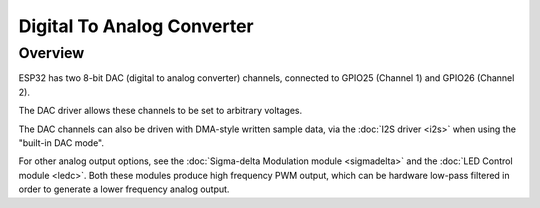 Digital To Analog Converter
===========================

Overview
--------

ESP32 has two 8-bit DAC (digital to analog converter) channels, connected to GPIO25 (Channel 1) and GPIO26 (Channel 2).

The DAC driver allows these channels to be set to arbitrary voltages.

The DAC channels can also be driven with DMA-style written sample data, via the :doc:`I2S driver <i2s>` when using the "built-in DAC mode".

For other analog output options, see the :doc:`Sigma-delta Modulation module <sigmadelta>` and the :doc:`LED Control module <ledc>`. Both these modules produce high frequency PWM output, which can be hardware low-pass filtered in order to generate a lower frequency analog output.

